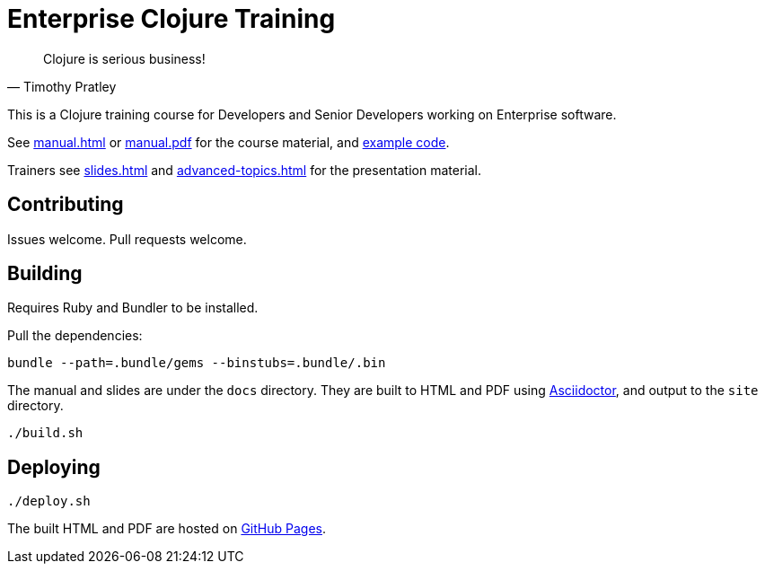 = Enterprise Clojure Training

"Clojure is serious business!"
-- Timothy Pratley

This is a Clojure training course for Developers and Senior Developers working on Enterprise software.

See https://timothypratley.github.io/enterprise-clojure-training/manual.html[manual.html]
or https://timothypratley.github.io/enterprise-clojure-training/manual.pdf[manual.pdf]
for the course material, and https://github.com/timothypratley/enterprise-clojure-training/tree/master/examples[example code].

Trainers see https://timothypratley.github.io/enterprise-clojure-training/slides.html[slides.html]
and https://timothypratley.github.io/enterprise-clojure-training/advanced-topics.html[advanced-topics.html]
for the presentation material.


== Contributing

Issues welcome. Pull requests welcome.


== Building

Requires Ruby and Bundler to be installed.

Pull the dependencies:

    bundle --path=.bundle/gems --binstubs=.bundle/.bin

The manual and slides are under the `docs` directory.
They are built to HTML and PDF using https://asciidoctor.org[Asciidoctor], and output to the `site` directory.

    ./build.sh


== Deploying

    ./deploy.sh

The built HTML and PDF are hosted on https://timothypratley.github.io/enterprise-clojure-training[GitHub Pages].
